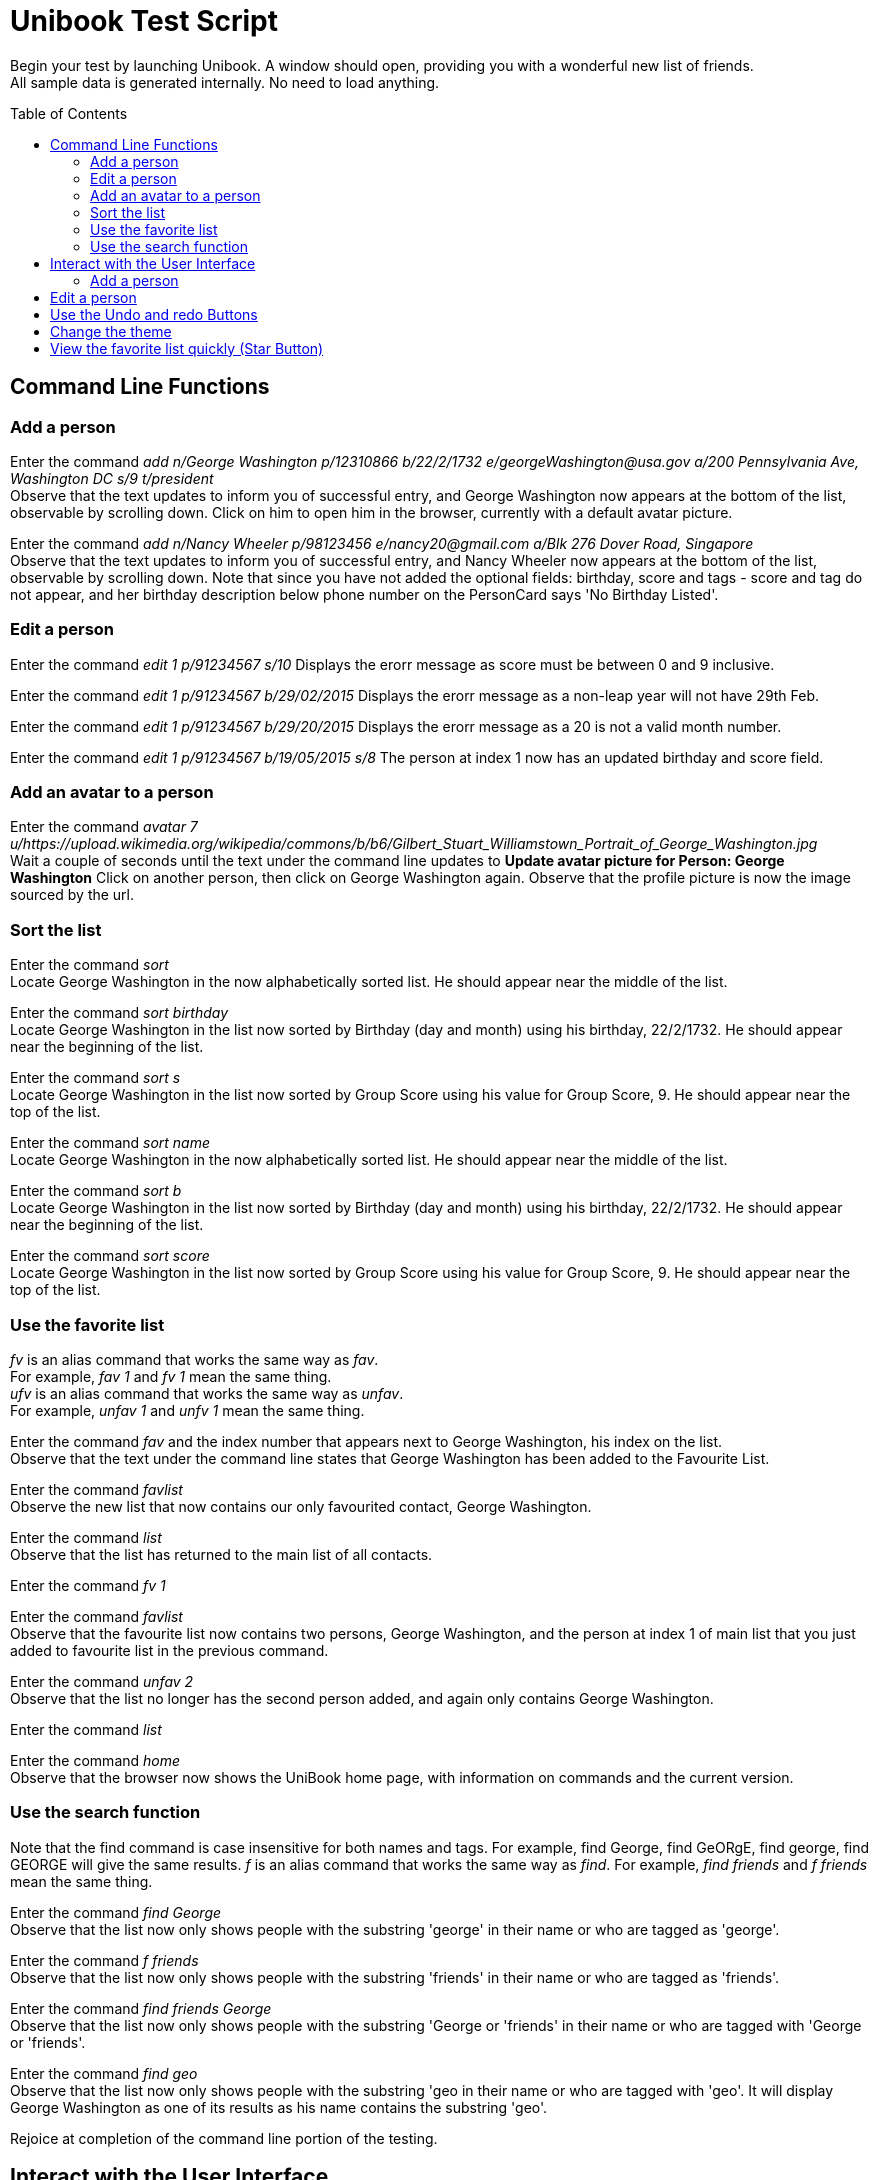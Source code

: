 = Unibook Test Script
:toc:
:toc-placement: preamble
:imagesDir: images
:stylesDir: stylesheets

Begin your test by launching Unibook. A window should open, providing you with a wonderful new list of friends. +
All sample data is generated internally. No need to load anything.

== Command Line Functions

=== Add a person

Enter the command _add n/George Washington p/12310866 b/22/2/1732 e/georgeWashington@usa.gov a/200 Pennsylvania Ave, Washington DC s/9 t/president_ +
Observe that the text updates to inform you of successful entry, and George Washington now appears at the bottom of the list, observable by scrolling down.
Click on him to open him in the browser, currently with a default avatar picture.

Enter the command _add n/Nancy Wheeler p/98123456 e/nancy20@gmail.com a/Blk 276 Dover Road, Singapore_ +
Observe that the text updates to inform you of successful entry, and Nancy Wheeler now appears at the bottom of the list,
observable by scrolling down. Note that since you have not added the optional fields: birthday, score and tags - score and tag
do not appear, and her birthday description below phone number on the PersonCard says 'No Birthday Listed'.

=== Edit a person
Enter the command _edit 1 p/91234567 s/10_
Displays the erorr message as score must be between 0 and 9 inclusive.

Enter the command _edit 1 p/91234567 b/29/02/2015_
Displays the erorr message as a non-leap year will not have 29th Feb.

Enter the command _edit 1 p/91234567 b/29/20/2015_
Displays the erorr message as a 20 is not a valid month number.

Enter the command _edit 1 p/91234567 b/19/05/2015 s/8_
The person at index 1 now has an updated birthday and score field.

=== Add an avatar to a person

Enter the command _avatar 7 u/https://upload.wikimedia.org/wikipedia/commons/b/b6/Gilbert_Stuart_Williamstown_Portrait_of_George_Washington.jpg_ +
Wait a couple of seconds until the text under the command line updates to *Update avatar picture for Person: George Washington*
Click on another person, then click on George Washington again. Observe that the profile picture is now the image sourced by the url.

=== Sort the list
Enter the command _sort_ +
Locate George Washington in the now alphabetically sorted list. He should appear near the middle of the list.

Enter the command _sort birthday_ +
Locate George Washington in the list now sorted by Birthday (day and month) using his birthday, 22/2/1732. He should appear near the beginning of the list.

Enter the command _sort s_ +
Locate George Washington in the list now sorted by Group Score using his value for Group Score, 9. He should appear near the top of the list.

Enter the command _sort name_ +
Locate George Washington in the now alphabetically sorted list. He should appear near the middle of the list.

Enter the command _sort b_ +
Locate George Washington in the list now sorted by Birthday (day and month) using his birthday, 22/2/1732. He should appear near the beginning of the list.

Enter the command _sort score_ +
Locate George Washington in the list now sorted by Group Score using his value for Group Score, 9. He should appear near the top of the list.

=== Use the favorite list
_fv_ is an alias command that works the same way as _fav_. +
For example, _fav 1_ and _fv 1_ mean the same thing. +
_ufv_ is an alias command that works the same way as _unfav_. +
For example, _unfav 1_ and _unfv 1_ mean the same thing. +

Enter the command _fav_ and the index number that appears next to George Washington, his index on the list. +
Observe that the text under the command line states that George Washington has been added to the Favourite List.

Enter the command _favlist_ +
Observe the new list that now contains our only favourited contact, George Washington.

Enter the command _list_ +
Observe that the list has returned to the main list of all contacts.

Enter the command _fv 1_ +

Enter the command _favlist_ +
Observe that the favourite list now contains two persons, George Washington,
and the person at index 1 of main list that you just added to favourite list in the previous command.

Enter the command _unfav 2_ +
Observe that the list no longer has the second person added, and again only contains George Washington.

Enter the command _list_ +

Enter the command _home_ +
Observe that the browser now shows the UniBook home page, with information on commands and the current version.

=== Use the search function
Note that the find command is case insensitive for both names and tags.
For example, find George, find GeORgE, find george, find GEORGE will give the same results.
_f_ is an alias command that works the same way as _find_.
For example, _find friends_ and _f friends_ mean the same thing.

Enter the command _find George_ +
Observe that the list now only shows people with the substring 'george' in their name or who are tagged as 'george'.

Enter the command _f friends_ +
Observe that the list now only shows people with the substring 'friends' in their name or who are tagged as 'friends'.

Enter the command _find friends George_ +
Observe that the list now only shows people with the substring 'George or 'friends' in their name or who are tagged with 'George or 'friends'.

Enter the command _find geo_ +
Observe that the list now only shows people with the substring 'geo in their name or who are tagged with 'geo'. It will display George Washington
as one of its results as his name contains the substring 'geo'.

Rejoice at completion of the command line portion of the testing.

== Interact with the User Interface

=== Add a person

Click the 'Add' button, found at the top of the page.
Observe that it has opened a new window with prompts for all possible fields for a new contact. +
Enter 'Issac Newton' in the first box. +
Enter 'scientist' in the second box. +
Enter '39401234' in the third box. +
Enter '25/12/1642' in the third box. +
Enter 'Woolsthorpe, Lincolnshire, England' in the fourth box. +
Enter 'newton@apple.com' in the fifth box. +
Enter '7' in the sixth box. +
Click the 'Add' button at the bottom of the window, and observe it disappear.
Observe that Isaac Newton has been added to your contact list, with all fields as entered.

== Edit a person

Click the 'Edit' button on Isaac Newton's card.
Observe that it has opened a new window with prompts for all fields. +
Enter 'mathematician astronomer theologian physicist' in the tags field. +
Enter '8' in the 'Group Score' text box. +
Click the 'Edit' button at the bottom of the window, and observe it disappear. +
Observe that Isaac Newton's Tags are now mathematician, astronomer, theologian, and physicist, and his Group Score has been updated to an '8'.

== Use the Undo and redo Buttons

Click the Undo button at the top of the window, towards the right hand side.
Observe that the previous edit performed has been undone, and Isaac Newton's Tag is again 'scientist' and his group score '7'.

Click the Redo button at the top of the window, towards the right hand side.
Observe that the previous undo has been redone, and Isaac Newton again has the Tags mathematician, astronomer, theologian, and physicist, and his Group Score is an '8'.

== Change the theme

Click the 'Theme' dropdown at the top of the window over the command bar.
Mouse over 'Light' and click.
Observe that the address book has now brightened, and is visible even in direct sunlight.

Unless you are testing in direct sunlight, click the 'Theme' dropdown at the top of the window again.
Mouse over 'Dark' and click.
Observe that the address book has now darkened, and will no longer damage your eyes on prolonged use.

== View the favorite list quickly (Star Button)

Click on the star button near the top of the screen.
Observe that you are now viewing your favorite list, which only has George Washington.

Enter the command _list_

Click the X button on the top right of George Washington's box. That is the delete button.
Observe that George Washington is no longer present in the list.

Click the star button again, and observe that now the favorite list is now empty. It does not have George Washington as the favourite list
is synced with the main list.

Rejoice, for you have now completed testing for UniBook, the address book for university students.
